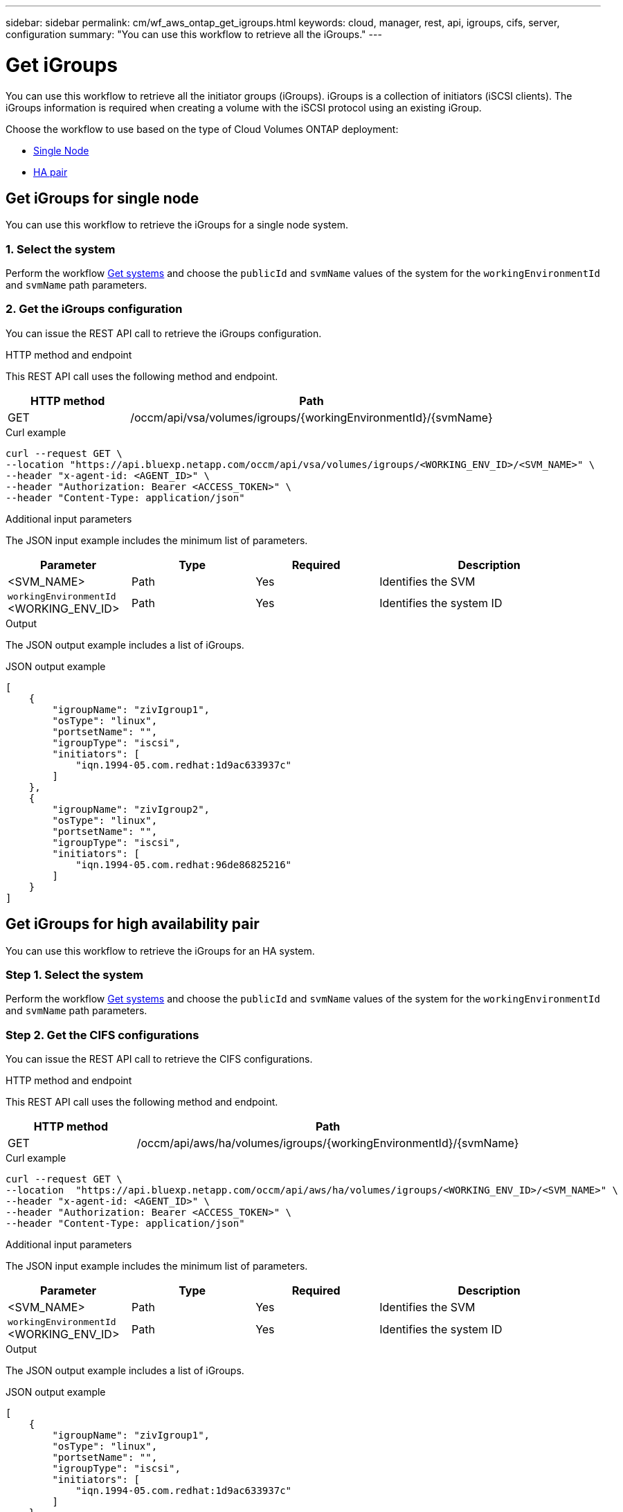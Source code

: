 ---
sidebar: sidebar
permalink: cm/wf_aws_ontap_get_igroups.html
keywords: cloud, manager, rest, api, igroups, cifs, server, configuration
summary: "You can use this workflow to retrieve all the iGroups."
---

= Get iGroups
:hardbreaks:
:nofooter:
:icons: font
:linkattrs:
:imagesdir: ../media/

[.lead]
You can use this workflow to retrieve all the initiator groups (iGroups). iGroups is a collection of initiators (iSCSI clients). The iGroups information is required when creating a volume with the iSCSI protocol using an existing iGroup.

Choose the workflow to use based on the type of Cloud Volumes ONTAP deployment:

* <<Get iGroups for single node, Single Node>>
* <<Get iGroups for high availability pair, HA pair>>


== Get iGroups for single node
You can use this workflow to retrieve the iGroups for a single node system.

=== 1. Select the system

Perform the workflow link:wf_aws_cloud_get_wes.html[Get systems] and choose the `publicId` and `svmName` values of the system for the `workingEnvironmentId` and `svmName` path parameters.

=== 2. Get the iGroups configuration

You can issue the REST API call to retrieve the iGroups configuration.

.HTTP method and endpoint

This REST API call uses the following method and endpoint.

[cols="25,75"*,options="header"]
|===
|HTTP method
|Path
|GET
|/occm/api/vsa/volumes/igroups/{workingEnvironmentId}/{svmName}
|===

.Curl example
[source,curl]
curl --request GET \
--location "https://api.bluexp.netapp.com/occm/api/vsa/volumes/igroups/<WORKING_ENV_ID>/<SVM_NAME>" \ 
--header "x-agent-id: <AGENT_ID>" \ 
--header "Authorization: Bearer <ACCESS_TOKEN>" \
--header "Content-Type: application/json"

.Additional input parameters

The JSON input example includes the minimum list of parameters.

[cols="25,25, 25, 45"*,options="header"]
|===
|Parameter
|Type
|Required
|Description
|<SVM_NAME> |Path |Yes |Identifies the SVM
|`workingEnvironmentId` <WORKING_ENV_ID> |Path |Yes |Identifies the system ID
|===


.Output

The JSON output example includes a list of iGroups.

.JSON output example
----
[
    {
        "igroupName": "zivIgroup1",
        "osType": "linux",
        "portsetName": "",
        "igroupType": "iscsi",
        "initiators": [
            "iqn.1994-05.com.redhat:1d9ac633937c"
        ]
    },
    {
        "igroupName": "zivIgroup2",
        "osType": "linux",
        "portsetName": "",
        "igroupType": "iscsi",
        "initiators": [
            "iqn.1994-05.com.redhat:96de86825216"
        ]
    }
]
----

== Get iGroups for high availability pair
You can use this workflow to retrieve the iGroups for an HA system.

=== Step 1. Select the system

Perform the workflow link:wf_aws_cloud_get_wes.html[Get systems] and choose the `publicId` and `svmName` values of the system for the `workingEnvironmentId` and `svmName` path parameters.

=== Step 2. Get the CIFS configurations

You can issue the REST API call to retrieve the CIFS configurations.

.HTTP method and endpoint

This REST API call uses the following method and endpoint.

[cols="25,75"*,options="header"]
|===
|HTTP method
|Path
|GET
|/occm/api/aws/ha/volumes/igroups/{workingEnvironmentId}/{svmName}
|===

.Curl example
[source,curl]
curl --request GET \
--location  "https://api.bluexp.netapp.com/occm/api/aws/ha/volumes/igroups/<WORKING_ENV_ID>/<SVM_NAME>" \
--header "x-agent-id: <AGENT_ID>" \
--header "Authorization: Bearer <ACCESS_TOKEN>" \
--header "Content-Type: application/json"

.Additional input parameters

The JSON input example includes the minimum list of parameters.

[cols="25,25, 25, 45"*,options="header"]
|===
|Parameter
|Type
|Required
|Description
|<SVM_NAME> |Path |Yes |Identifies the SVM
|`workingEnvironmentId` <WORKING_ENV_ID> |Path |Yes |Identifies the system ID
|===


.Output

The JSON output example includes a list of iGroups.

.JSON output example
----
[
    {
        "igroupName": "zivIgroup1",
        "osType": "linux",
        "portsetName": "",
        "igroupType": "iscsi",
        "initiators": [
            "iqn.1994-05.com.redhat:1d9ac633937c"
        ]
    },
    {
        "igroupName": "zivIgroup2",
        "osType": "linux",
        "portsetName": "",
        "igroupType": "iscsi",
        "initiators": [
            "iqn.1994-05.com.redhat:96de86825216"
        ]
    }
]
----
